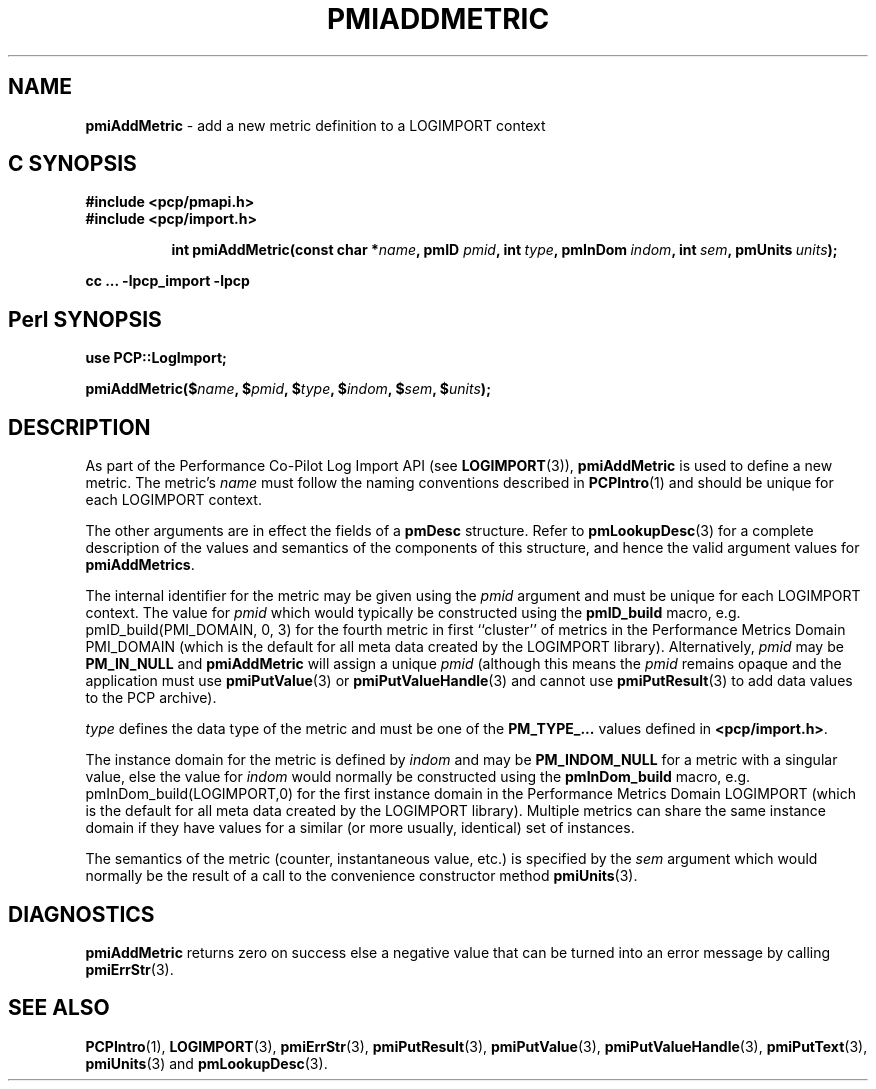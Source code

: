 '\"macro stdmacro
.\"
.\" Copyright (c) 2010 Ken McDonell.  All Rights Reserved.
.\" Copyright (c) 2018 Red Hat.
.\" 
.\" This program is free software; you can redistribute it and/or modify it
.\" under the terms of the GNU General Public License as published by the
.\" Free Software Foundation; either version 2 of the License, or (at your
.\" option) any later version.
.\" 
.\" This program is distributed in the hope that it will be useful, but
.\" WITHOUT ANY WARRANTY; without even the implied warranty of MERCHANTABILITY
.\" or FITNESS FOR A PARTICULAR PURPOSE.  See the GNU General Public License
.\" for more details.
.\" 
.\"
.TH PMIADDMETRIC 3 "" "Performance Co-Pilot"
.SH NAME
\f3pmiAddMetric\f1 \- add a new metric definition to a LOGIMPORT context
.SH "C SYNOPSIS"
.ft 3
#include <pcp/pmapi.h>
.br
#include <pcp/import.h>
.sp
.ad l
.hy 0
.in +8n
.ti -8n
int pmiAddMetric(const char *\fIname\fP, pmID \fIpmid\fP, int\ \fItype\fP, pmInDom\ \fIindom\fP, int\ \fIsem\fP, pmUnits\ \fIunits\fP);
.sp
.in
.hy
.ad
cc ... \-lpcp_import \-lpcp
.ft 1
.SH "Perl SYNOPSIS"
.ft 3
use PCP::LogImport;
.sp
pmiAddMetric($\fIname\fP, $\fIpmid\fP, $\fItype\fP, $\fIindom\fP, $\fIsem\fP, $\fIunits\fP);
.ft 1
.SH DESCRIPTION
As part of the Performance Co-Pilot Log Import API (see
.BR LOGIMPORT (3)),
.B pmiAddMetric
is used to define a new metric.  The metric's
.I name
must follow the naming conventions described in
.BR PCPIntro (1)
and should be unique for each LOGIMPORT context.
.PP
The other arguments are in effect the fields of a
.B pmDesc
structure.
Refer to
.BR pmLookupDesc (3)
for a complete description of the values and semantics of the
components of this
structure, and hence the valid argument values for
.BR pmiAddMetrics .
.PP
The internal identifier for the metric may be given using the
.I pmid
argument and must be unique for each LOGIMPORT context.
The value for
.I pmid
which would typically be constructed using the
.B pmID_build
macro, e.g. pmID_build(PMI_DOMAIN, 0, 3) for the fourth metric in
first ``cluster'' of metrics in the Performance Metrics Domain PMI_DOMAIN
(which is the default for all meta data created by the LOGIMPORT library).
Alternatively,
.I pmid
may be
.B PM_IN_NULL
and
.B pmiAddMetric
will assign a unique
.I pmid
(although this means the
.I pmid
remains opaque and the application must use
.BR pmiPutValue (3)
or
.BR pmiPutValueHandle (3)
and cannot use
.BR pmiPutResult (3)
to add data values to the PCP archive).
.PP
.I type
defines the data type of the metric and must be one of the
.B PM_TYPE_...
values
defined in
.BR <pcp/import.h> .
.PP
The instance domain for the metric is defined by
.I indom
and may be
.B PM_INDOM_NULL
for a metric with a singular value, else the value for
.I indom
would normally be constructed using the
.B pmInDom_build
macro, e.g. pmInDom_build(LOGIMPORT,0) for the first instance domain
in the Performance Metrics Domain LOGIMPORT
(which is the default for all meta data created by the LOGIMPORT library).
Multiple metrics can share the same instance domain if they have
values for a similar (or more usually, identical) set of instances.
.PP
The semantics of the metric (counter, instantaneous value, etc.) is
specified by the
.I sem
argument which would normally be the result of a call to the
convenience constructor method
.BR pmiUnits (3).
.SH DIAGNOSTICS
.B pmiAddMetric
returns zero on success else a negative value that can be turned into an
error message by calling
.BR pmiErrStr (3).
.SH SEE ALSO
.BR PCPIntro (1),
.BR LOGIMPORT (3),
.BR pmiErrStr (3),
.BR pmiPutResult (3),
.BR pmiPutValue (3),
.BR pmiPutValueHandle (3),
.BR pmiPutText (3),
.BR pmiUnits (3)
and
.BR pmLookupDesc (3).
